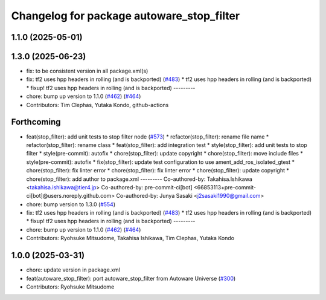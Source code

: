 ^^^^^^^^^^^^^^^^^^^^^^^^^^^^^^^^^^^^^^^^^^
Changelog for package autoware_stop_filter
^^^^^^^^^^^^^^^^^^^^^^^^^^^^^^^^^^^^^^^^^^

1.1.0 (2025-05-01)
------------------

1.3.0 (2025-06-23)
------------------
* fix: to be consistent version in all package.xml(s)
* fix: tf2 uses hpp headers in rolling (and is backported) (`#483 <https://github.com/autowarefoundation/autoware_core/issues/483>`_)
  * tf2 uses hpp headers in rolling (and is backported)
  * fixup! tf2 uses hpp headers in rolling (and is backported)
  ---------
* chore: bump up version to 1.1.0 (`#462 <https://github.com/autowarefoundation/autoware_core/issues/462>`_) (`#464 <https://github.com/autowarefoundation/autoware_core/issues/464>`_)
* Contributors: Tim Clephas, Yutaka Kondo, github-actions

Forthcoming
-----------
* feat(stop_filter): add unit tests to stop filter node (`#573 <https://github.com/autowarefoundation/autoware_core/issues/573>`_)
  * refactor(stop_filter): rename file name
  * refactor(stop_filter): rename class
  * feat(stop_filter): add integration test
  * style(stop_filter): add unit tests to stop filter
  * style(pre-commit): autofix
  * chore(stop_filter): update copyright
  * chore(stop_filter): move include files
  * style(pre-commit): autofix
  * fix(stop_filter): update test configuration to use ament_add_ros_isolated_gtest
  * chore(stop_filter): fix linter error
  * chore(stop_filter): fix linter error
  * chore(stop_filter): update copyright
  * chore(stop_filter): add author to package.xml
  ---------
  Co-authored-by: Takahisa.Ishikawa <takahisa.ishikawa@tier4.jp>
  Co-authored-by: pre-commit-ci[bot] <66853113+pre-commit-ci[bot]@users.noreply.github.com>
  Co-authored-by: Junya Sasaki <j2sasaki1990@gmail.com>
* chore: bump version to 1.3.0 (`#554 <https://github.com/autowarefoundation/autoware_core/issues/554>`_)
* fix: tf2 uses hpp headers in rolling (and is backported) (`#483 <https://github.com/autowarefoundation/autoware_core/issues/483>`_)
  * tf2 uses hpp headers in rolling (and is backported)
  * fixup! tf2 uses hpp headers in rolling (and is backported)
  ---------
* chore: bump up version to 1.1.0 (`#462 <https://github.com/autowarefoundation/autoware_core/issues/462>`_) (`#464 <https://github.com/autowarefoundation/autoware_core/issues/464>`_)
* Contributors: Ryohsuke Mitsudome, Takahisa Ishikawa, Tim Clephas, Yutaka Kondo

1.0.0 (2025-03-31)
------------------
* chore: update version in package.xml
* feat(autoware_stop_filter): port autoware_stop_filter from Autoware Universe (`#300 <https://github.com/autowarefoundation/autoware_core/issues/300>`_)
* Contributors: Ryohsuke Mitsudome

